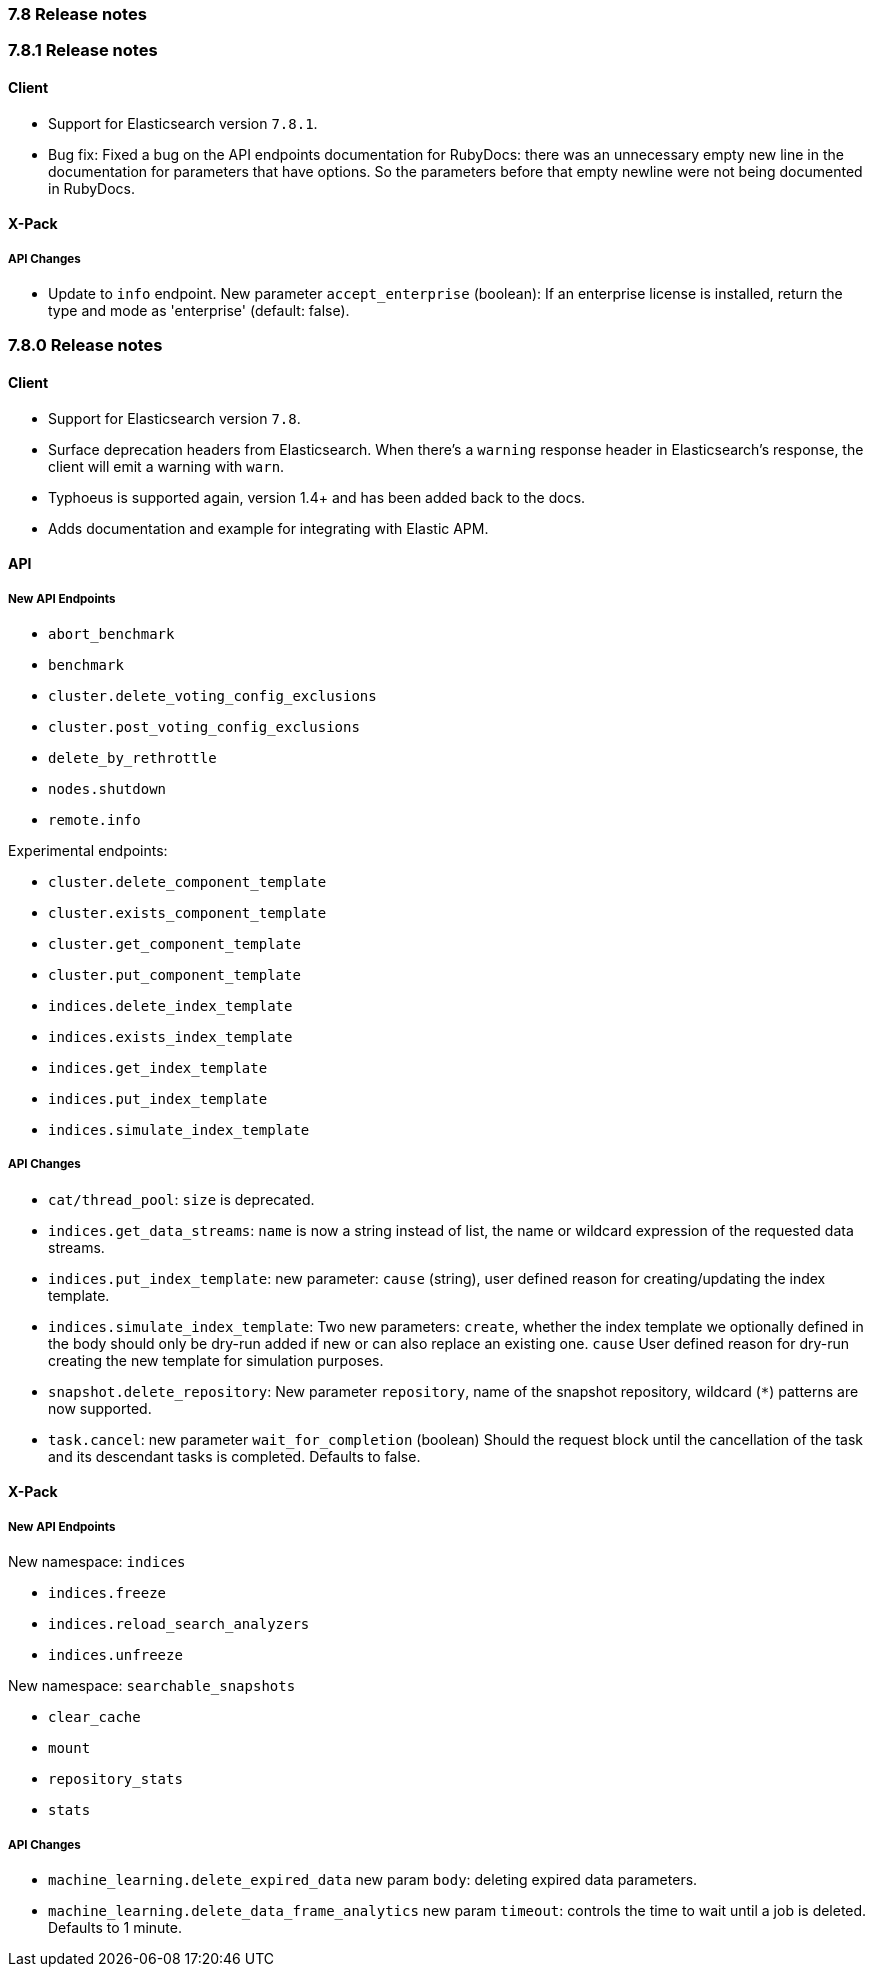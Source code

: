 [[release_notes_78]]
=== 7.8 Release notes

[discrete]
[[release_notes_781]]
=== 7.8.1 Release notes

[discrete]
==== Client

- Support for Elasticsearch version `7.8.1`.
- Bug fix: Fixed a bug on the API endpoints documentation for RubyDocs: there was an unnecessary empty new line in the documentation for parameters that have options. So the parameters before that empty newline were not being documented in RubyDocs.


[discrete]
==== X-Pack


[discrete]
===== API Changes

- Update to `info` endpoint. New parameter `accept_enterprise` (boolean): If an enterprise license is installed, return the type and mode as 'enterprise' (default: false).


[discrete]
[[release_notes_780]]
=== 7.8.0 Release notes

[discrete]
==== Client

- Support for Elasticsearch version `7.8`.
- Surface deprecation headers from Elasticsearch. When there's a `warning` response header in Elasticsearch's response, the client will emit a warning with `warn`.
- Typhoeus is supported again, version 1.4+ and has been added back to the docs.
- Adds documentation and example for integrating with Elastic APM.


[discrete]
==== API


[discrete]
===== New API Endpoints

- `abort_benchmark`
- `benchmark`
- `cluster.delete_voting_config_exclusions`
- `cluster.post_voting_config_exclusions`
- `delete_by_rethrottle`
- `nodes.shutdown`
- `remote.info`

Experimental endpoints:

- `cluster.delete_component_template`
- `cluster.exists_component_template`
- `cluster.get_component_template`
- `cluster.put_component_template`

- `indices.delete_index_template`
- `indices.exists_index_template`
- `indices.get_index_template`
- `indices.put_index_template`
- `indices.simulate_index_template`


[discrete]
===== API Changes

- `cat/thread_pool`: `size` is deprecated.
- `indices.get_data_streams`: `name` is now a string instead of list, the name or wildcard expression of the requested data streams.
- `indices.put_index_template`: new parameter: `cause` (string), user defined reason for creating/updating the index template.
- `indices.simulate_index_template`: Two new parameters: `create`, whether the index template we optionally defined in the body should only be dry-run added if new or can also replace an existing one. `cause` User defined reason for dry-run creating the new template for simulation purposes.
- `snapshot.delete_repository`: New parameter `repository`, name of the snapshot repository, wildcard (`*`) patterns are now supported.
- `task.cancel`: new parameter `wait_for_completion` (boolean) Should the request block until the cancellation of the task and its descendant tasks is completed. Defaults to false.


[discrete]
==== X-Pack


[discrete]
===== New API Endpoints

New namespace: `indices`

- `indices.freeze`
- `indices.reload_search_analyzers`
- `indices.unfreeze`

New namespace: `searchable_snapshots`

- `clear_cache`
- `mount`
- `repository_stats`
- `stats`


[discrete]
===== API Changes

- `machine_learning.delete_expired_data` new param `body`: deleting expired data parameters.
- `machine_learning.delete_data_frame_analytics` new param `timeout`: controls the time to wait until a job is deleted. Defaults to 1 minute.